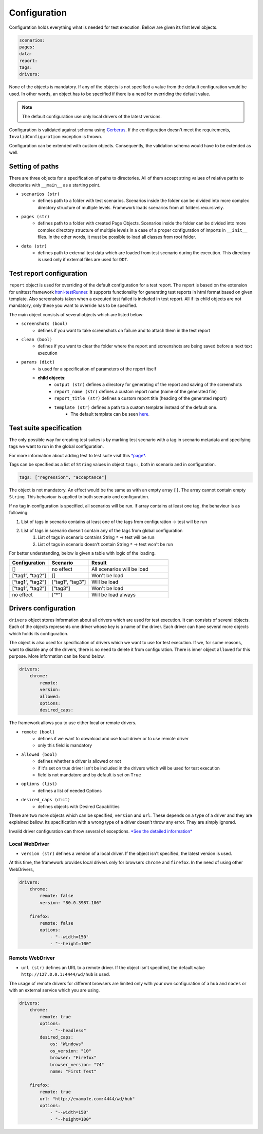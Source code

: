 #############
Configuration
#############

Configuration holds everything what is needed for test execution. Bellow are given its first level objects.

.. code-block:: yaml

    scenarios:
    pages:
    data:
    report:
    tags:
    drivers:


None of the objects is mandatory. If any of the objects is not specified a value from the default configuration would be used.
In other words, an object has to be specified if there is a need for overriding the default value.

.. toggle-header::
    :header: **Show the default config**

        .. literalinclude:: _static/default_config.yaml
            :language: yaml


.. note:: The default configuration use only local drivers of the latest versions.

Configuration is validated against schema using `Cerberus <https://docs.python-cerberus.org/en/stable/index.html>`_.
If the configuration doesn't meet the requirements, ``InvalidConfiguration`` exception is thrown.

Configuration can be extended with custom objects. Consequently, the validation schema would have to be extended as well.

****************
Setting of paths
****************

There are three objects for a specification of paths to directories.
All of them accept string values of relative paths to directories with ``__main__`` as a starting point.

- ``scenarios (str)``
    - defines path to a folder with test scenarios. Scenarios inside the folder can be divided into more complex directory structure of multiple levels. Framework loads scenarios from all folders recursively.

- ``pages (str)``
    - defines path to a folder with created Page Objects. Scenarios inside the folder can be divided into more complex directory structure of multiple levels in a case of a proper configuration of imports in ``__init__`` files. In the other words, it must be possible to load all classes from root folder.

- ``data (str)``
    - defines path to external test data which are loaded from test scenario during the execution. This directory is used only if external files are used for ``DDT``.

*************************
Test report configuration
*************************
``report`` object is used for overriding of the default configuration for a test report.
The report is based on the extension for unittest framework `html-testRunner <https://pypi.org/project/html-testRunner/>`_.
It supports functionality for generating test reports in html format based on given template.
Also screenshots taken when a executed test failed is included in test report.
All if its child objects are not mandatory, only these you want to override has to be specified.

The main object consists of several objects which are listed below:

- ``screenshots (bool)``
    - defines if you want to take screenshots on failure and to attach them in the test report

- ``clean (bool)``
    - defines if you want to clear the folder where the report and screenshots are being saved before a next text execution

- ``params (dict)``
    - is used for a specification of parameters of the report itself
    - **child objects**:
        - ``output (str)`` defines a directory for generating of the report and saving of the screenshots
        - ``report_name (str)`` defines a custom report name (name of the generated file)
        - ``report_title (str)`` defines a custom report title (heading of the generated report)
        - ``template (str)`` defines a path to a custom template instead of the default one.
            - The default template can be seen `here <https://github.com/jjaros587/selenium_generator/blob/dev/selenium_generator/test_runner/template/report_template.html>`_.

************************
Test suite specification
************************
The only possible way for creating test suites is by marking test scenario with a tag in scenario metadata and specifying tags we want to run in the global configuration.

For more information about adding test to test suite visit this `*page* <scenario.html#adding-test-to-suite>`_.

Tags can be specified as a list of ``String`` values in object ``tags:``, both in scenario and in configuration.

.. code-block:: yaml

    tags: ["regression", "acceptance"]


The object is not mandatory. An effect would be the same as with an empty array ``[]``. The array cannot contain empty ``String``.
This behaviour is applied to both scenario and configuration.

If no tag in configuration is specified, all scenarios will be run.
If array contains at least one tag, the behaviour is as following:

#. List of tags in scenario contains at least one of the tags from  configuration -> test will be run
#. List of tags in scenario doesn't contain any of the tags from global configuration
    #. List of tags in scenario contains String ``*`` -> test will be run
    #. List of tags in scenario doesn't contain String ``*`` -> test won't be run

For better understanding, below is given a table with logic of the loading.

.. list-table::
   :widths: 25 25 50
   :header-rows: 1

   * - Configuration
     - Scenario
     - Result

   * - []
     - no effect
     - All scenarios will be load

   * - [“tag1”, “tag2”]
     - []
     - Won't be load

   * - [“tag1”, “tag2”]
     - [“tag1”, “tag3”]
     - Will be load

   * - [“tag1”, “tag2”]
     - [“tag3”]
     - Won't be load

   * - no effect
     - [“*”]
     - Will be load always


*********************
Drivers configuration
*********************
``drivers`` object stores information about all drivers which are used for test execution. It can consists of several
objects. Each of the objects represents one driver whose key is a name of the driver. Each driver can have several more
objects which holds its configuration.

The object is also used for specification of drivers which we want to use for test execution.
If we, for some reasons, want to disable any of the drivers, there is no need to delete it from configuration.
There is inner object ``allowed`` for this purpose. More information can be found below.

.. code-block:: yaml

    drivers:
        chrome:
            remote:
            version:
            allowed:
            options:
            desired_caps:


The framework allows you to use either local or remote drivers.

- ``remote (bool)``
    - defines if we want to download and use local driver or to use remote driver
    - only this field is mandatory
- ``allowed (bool)``
    - defines whether a driver is allowed or not
    - if it's set on true driver isn't be included in the drivers which will be used for test execution
    - field is not mandatore and by default is set on ``True``
- ``options (list)``
    - defines a list of needed Options
- ``desired_caps (dict)``
    - defines objects with Desired Capabilities

There are two more objects which can be specified, ``version`` and ``url``.
These depends on a type of a driver and they are explained bellow.
Its specification with a wrong type of a driver doesn't throw any error. They are simply ignored.

Invalid driver configuration can throw several of exceptions. `*See the detailed information* <exceptions.html>`_

Local WebDriver
===============
- ``version (str)`` defines a version of a local driver. If the object isn't specified, the latest version is used.

At this time, the framework provides local drivers only for browsers ``chrome`` and ``firefox``.
In the need of using other WebDrivers,

.. code-block:: yaml

    drivers:
        chrome:
            remote: false
            version: "80.0.3987.106"

        firefox:
            remote: false
            options:
                - "--width=150"
                - "--height=100"


Remote WebDriver
================
- ``url (str)`` defines an URL to a remote driver. If the object isn't specified, the default value ``http://127.0.0.1:4444/wd/hub``  is used.

The usage of remote drivers for different browsers are limited only with your own configuration of a ``hub`` and ``nodes`` or with an external service which you are using.

.. code-block:: yaml

    drivers:
        chrome:
            remote: true
            options:
                - "--headless"
            desired_caps:
                os: "Windows"
                os_version: "10"
                browser: "Firefox"
                browser_version: "74"
                name: "First Test"

        firefox:
            remote: true
            url: "http://example.com:4444/wd/hub"
            options:
                - "--width=150"
                - "--height=100"

